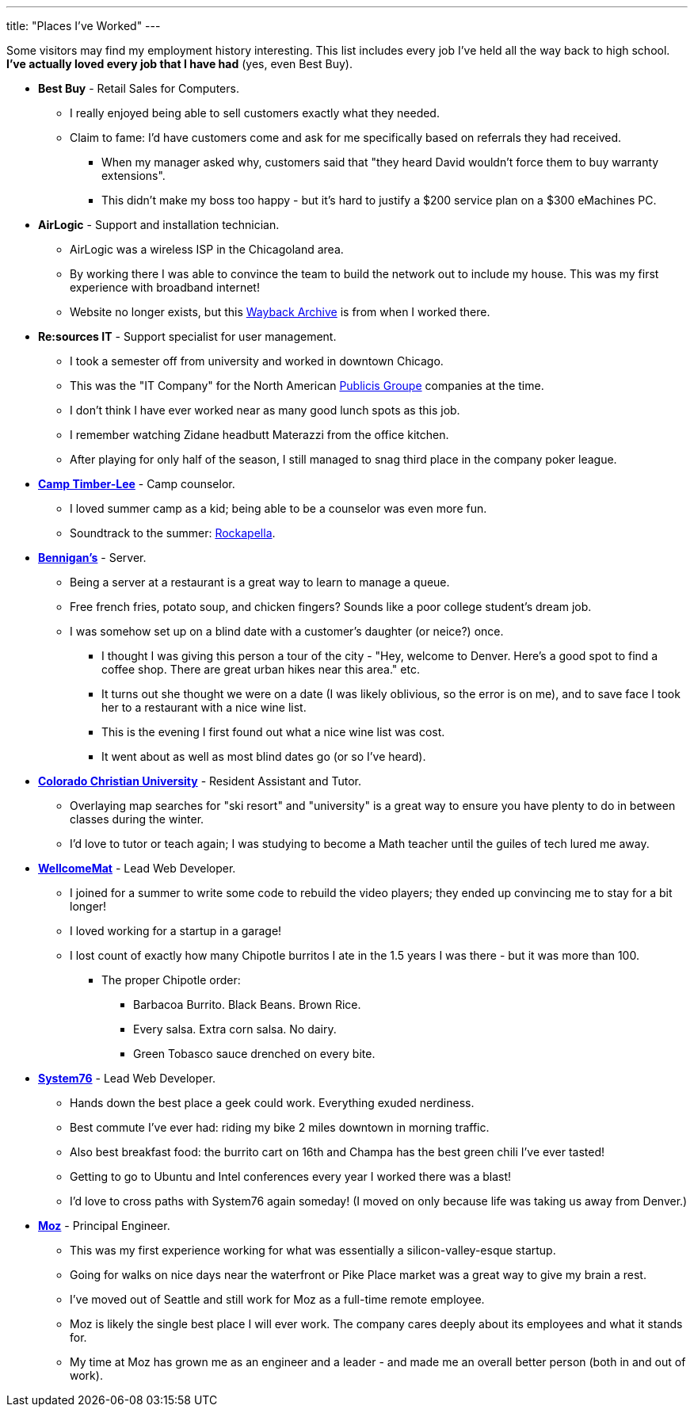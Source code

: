 ---
title: "Places I've Worked"
---

Some visitors may find my employment history interesting. This list includes every job I've held all the way back to high school. *I've actually loved every job that I have had* (yes, even Best Buy).

* *Best Buy* - Retail Sales for Computers.
** I really enjoyed being able to sell customers exactly what they needed.
** Claim to fame: I'd have customers come and ask for me specifically based on referrals they had received.
*** When my manager asked why, customers said that "they heard David wouldn't force them to buy warranty extensions".
*** This didn't make my boss too happy - but it's hard to justify a $200 service plan on a $300 eMachines PC.

* *AirLogic* - Support and installation technician.
** AirLogic was a wireless ISP in the Chicagoland area.
** By working there I was able to convince the team to build the network out to include my house. This was my first experience with broadband internet!
** Website no longer exists, but this link:https://web.archive.org/web/20041204032339/http://airlogic.net/[Wayback Archive] is from when I worked there.

* *Re:sources IT* - Support specialist for user management.
** I took a semester off from university and worked in downtown Chicago.
** This was the "IT Company" for the North American link:https://www.publicisgroupe.com/en[Publicis Groupe] companies at the time.
** I don't think I have ever worked near as many good lunch spots as this job.
** I remember watching Zidane headbutt Materazzi from the office kitchen.
** After playing for only half of the season, I still managed to snag third place in the company poker league.

* *link:https://www.timber-lee.com/[Camp Timber-Lee]* - Camp counselor.
** I loved summer camp as a kid; being able to be a counselor was even more fun.
** Soundtrack to the summer: link:https://www.rockapella.com/[Rockapella].

* *link:https://bennigans.com/[Bennigan's]* - Server.
** Being a server at a restaurant is a great way to learn to manage a queue.
** Free french fries, potato soup, and chicken fingers? Sounds like a poor
   college student's dream job.
** I was somehow set up on a blind date with a customer's daughter (or neice?)
   once.
*** I thought I was giving this person a tour of the city - "Hey, welcome to
    Denver.  Here's a good spot to find a coffee shop.  There are great urban
    hikes near this area." etc.
*** It turns out she thought we were on a date (I was likely oblivious, so the
    error is on me), and to save face I took her to a restaurant with a nice
    wine list.
*** This is the evening I first found out what a nice wine list [.line-through]#was# cost.
*** It went about as well as most blind dates go (or so I've heard).

* *link:https://www.ccu.edu/[Colorado Christian University]* - Resident Assistant and Tutor.
** Overlaying map searches for "ski resort" and "university" is a great way to
   ensure you have plenty to do in between classes during the winter.
** I'd love to tutor or teach again; I was studying to become a Math teacher
   until the guiles of tech lured me away.

* *link:https://www.wellcomemat.com/[WellcomeMat]* - Lead Web Developer.
** I joined for a summer to write some code to rebuild the video players; they ended up convincing me to stay for a bit longer!
** I loved working for a startup in a garage!
** I lost count of exactly how many Chipotle burritos I ate in the 1.5 years I was there - but it was more than 100.
*** The proper Chipotle order:
**** Barbacoa Burrito. Black Beans. Brown Rice.
**** Every salsa. Extra corn salsa. No dairy.
**** Green Tobasco sauce drenched on every bite.

* *link:https://system76.com/[System76]* - Lead Web Developer.
** Hands down the best place a geek could work. Everything exuded nerdiness.
** Best commute I've ever had: riding my bike 2 miles downtown in morning traffic.
** Also best breakfast food: the burrito cart on 16th and Champa has the best green chili I've ever tasted!
** Getting to go to Ubuntu and Intel conferences every year I worked there was a blast!
** I'd love to cross paths with System76 again someday! (I moved on only because life was taking us away from Denver.)

* *link:http://moz.com/[Moz]* - Principal Engineer.
** This was my first experience working for what was essentially a silicon-valley-esque startup.
** Going for walks on nice days near the waterfront or Pike Place market was a great way to give my brain a rest.
** I've moved out of Seattle and still work for Moz as a full-time remote employee.
** Moz is likely the single best place I will ever work. The company cares deeply about its employees and what it stands for.
** My time at Moz has grown me as an engineer and a leader - and made me an overall better person (both in and out of work).
